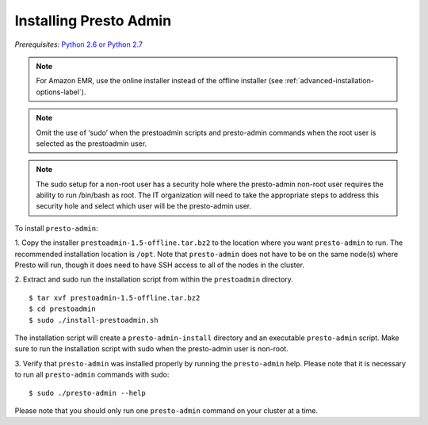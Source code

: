 .. _presto-admin-installation-label:

=======================
Installing Presto Admin
=======================
*Prerequisites:* `Python 2.6 or Python 2.7 <https://www.python.org/downloads>`_

.. NOTE::
     For Amazon EMR, use the online installer instead of the offline installer (see :ref:`advanced-installation-options-label`).

.. NOTE::
   Omit the use of ‘sudo’ when the prestoadmin scripts and presto-admin commands when the root user is selected as the prestoadmin user.

.. NOTE::
   The sudo setup for a non-root user has a security hole where the presto-admin non-root user requires the ability to run /bin/bash as root. The IT organization will need to take the appropriate steps to address this security hole and select which user will be the presto-admin user.
     
To install ``presto-admin``:
 
1. Copy the installer ``prestoadmin-1.5-offline.tar.bz2`` to the location where you want
``presto-admin`` to run. The recommended installation location is ``/opt``. Note that ``presto-admin`` does not have to be on the same node(s) where Presto will run, though it does need to have SSH access to all of the nodes in the cluster.

2. Extract and sudo run the installation script from within the ``prestoadmin`` directory.
::

 $ tar xvf prestoadmin-1.5-offline.tar.bz2
 $ cd prestoadmin
 $ sudo ./install-prestoadmin.sh

The installation script will create a ``presto-admin-install`` directory and an
executable ``presto-admin`` script. Make sure to run the installation script
with sudo when the presto-admin user is non-root.

3. Verify that ``presto-admin`` was installed properly by running the
``presto-admin`` help.  Please note that it is necessary to run all
``presto-admin`` commands with sudo:
::

 $ sudo ./presto-admin --help

Please note that you should only run one ``presto-admin`` command on your
cluster at a time.
